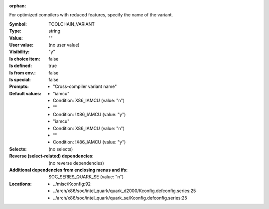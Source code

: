 :orphan:

.. title:: TOOLCHAIN_VARIANT

.. option:: CONFIG_TOOLCHAIN_VARIANT:
.. _CONFIG_TOOLCHAIN_VARIANT:

For optimized compilers with reduced features, specify the name
of the variant.



:Symbol:           TOOLCHAIN_VARIANT
:Type:             string
:Value:            ""
:User value:       (no user value)
:Visibility:       "y"
:Is choice item:   false
:Is defined:       true
:Is from env.:     false
:Is special:       false
:Prompts:

 *  "Cross-compiler variant name"
:Default values:

 *  "iamcu"
 *   Condition: X86_IAMCU (value: "n")
 *  ""
 *   Condition: !X86_IAMCU (value: "y")
 *  "iamcu"
 *   Condition: X86_IAMCU (value: "n")
 *  ""
 *   Condition: !X86_IAMCU (value: "y")
:Selects:
 (no selects)
:Reverse (select-related) dependencies:
 (no reverse dependencies)
:Additional dependencies from enclosing menus and ifs:
 SOC_SERIES_QUARK_SE (value: "n")
:Locations:
 * ../misc/Kconfig:92
 * ../arch/x86/soc/intel_quark/quark_d2000/Kconfig.defconfig.series:25
 * ../arch/x86/soc/intel_quark/quark_se/Kconfig.defconfig.series:25